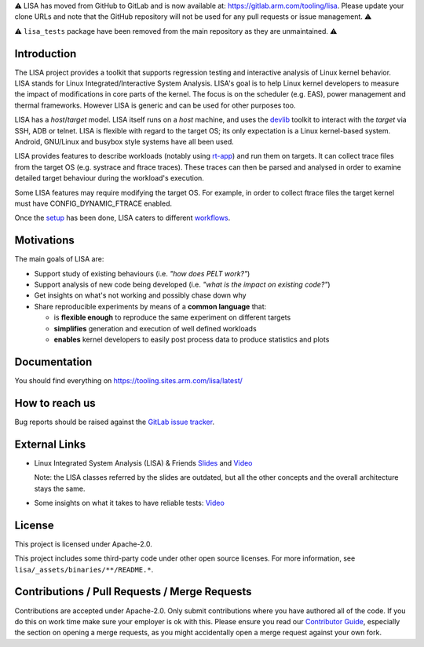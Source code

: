 ⚠️ LISA has moved from GitHub to GitLab and is now available at:
https://gitlab.arm.com/tooling/lisa. Please update your clone URLs and note
that the GitHub repository will not be used for any pull requests or issue
management. ⚠️

⚠️ ``lisa_tests`` package have been removed from the main repository as they are
unmaintained. ⚠️

Introduction |CI status|
===================================================

The LISA project provides a toolkit that supports regression testing and
interactive analysis of Linux kernel behavior. LISA stands for Linux
Integrated/Interactive System Analysis. LISA's goal is to help Linux
kernel developers to measure the impact of modifications in core parts
of the kernel. The focus is on the scheduler (e.g. EAS), power
management and thermal frameworks. However LISA is generic and can be
used for other purposes too.

LISA has a *host*/*target* model. LISA itself runs on a *host* machine,
and uses the `devlib <https://github.com/ARM-software/devlib>`__ toolkit
to interact with the *target* via SSH, ADB or telnet. LISA is flexible
with regard to the target OS; its only expectation is a Linux
kernel-based system. Android, GNU/Linux and busybox style systems have
all been used.

LISA provides features to describe workloads (notably using `rt-app
<https://github.com/scheduler-tools/rt-app>`__) and run them on targets. It can
collect trace files from the target OS (e.g. systrace and ftrace traces). These
traces can then be parsed and analysed in order to examine detailed target
behaviour during the workload's execution.

Some LISA features may require modifying the target OS. For example, in
order to collect ftrace files the target kernel must have
CONFIG_DYNAMIC_FTRACE enabled.

Once the `setup <https://tooling.sites.arm.com/lisa/latest/setup.html>`__ has
been done, LISA caters to different
`workflows <https://tooling.sites.arm.com/lisa/latest/workflows/>`__.

Motivations
===========

The main goals of LISA are:

-  Support study of existing behaviours (i.e. *"how does PELT work?"*)
-  Support analysis of new code being developed (i.e. *"what is the
   impact on existing code?"*)
-  Get insights on what's not working and possibly chase down why
-  Share reproducible experiments by means of a **common language**
   that:

   -  is **flexible enough** to reproduce the same experiment on
      different targets
   -  **simplifies** generation and execution of well defined workloads
   -  **enables** kernel developers to easily post process data to
      produce statistics and plots

Documentation
=============

You should find everything on https://tooling.sites.arm.com/lisa/latest/

How to reach us
===============

Bug reports should be raised against the `GitLab issue tracker <https://gitlab.arm.com/tooling/lisa/-/issues>`__.

External Links
==============

-  Linux Integrated System Analysis (LISA) & Friends
   `Slides <http://events17.linuxfoundation.org/sites/events/files/slides/ELC16_LISA_20160326.pdf>`__
   and `Video <https://www.youtube.com/watch?v=zRlqwurYq5Y>`__

   ..
     video title: LAS16-TR04: Using Tracing to tune and optimize EAS English

   Note: the LISA classes referred by the slides are outdated, but all
   the other concepts and the overall architecture stays the same.

-  Some insights on what it takes to have reliable tests:
   `Video <https://www.youtube.com/watch?v=I_MZ9XS3_zc>`__

    ..
      video title: Scheduler behavioural testing

License
=======

This project is licensed under Apache-2.0.

This project includes some third-party code under other open source
licenses. For more information, see ``lisa/_assets/binaries/**/README.*``.

Contributions / Pull Requests / Merge Requests
==============================================

Contributions are accepted under Apache-2.0. Only submit contributions where
you have authored all of the code. If you do this on work time make sure your
employer is ok with this. Please ensure you read our `Contributor Guide
<https://tooling.sites.arm.com/lisa/latest/contributors_guide.html>`__,
especially the section on opening a merge requests, as you might accidentally
open a merge request against your own fork.

.. |CI status| image:: https://gitlab.arm.com/tooling/lisa/badges/main/pipeline.svg
   :target: https://gitlab.arm.com/tooling/lisa/-/commits/main
